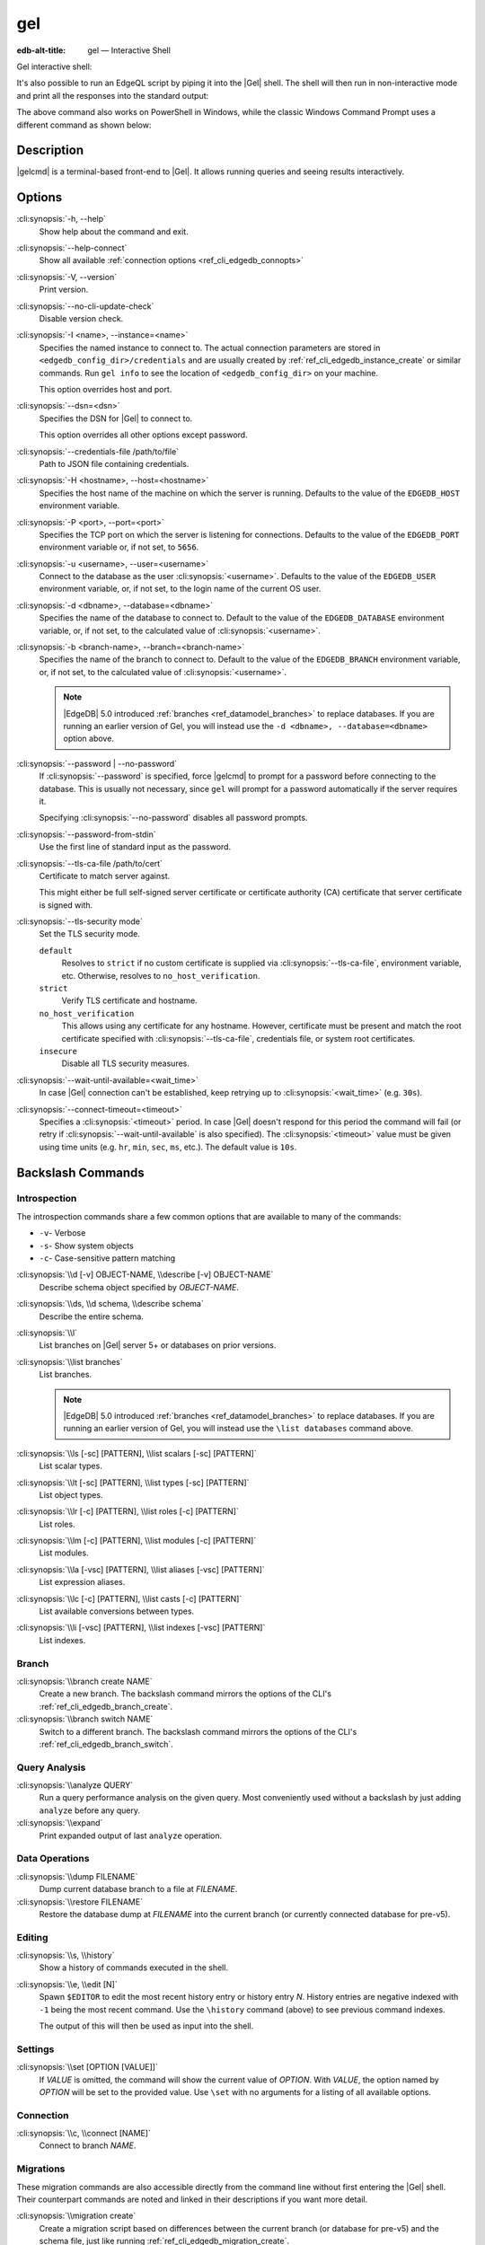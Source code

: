 .. _ref_cli_edgedb:

===
gel
===

:edb-alt-title: gel — Interactive Shell

Gel interactive shell:

.. cli:synopsis::

    gel [<connection-option>...]

It's also possible to run an EdgeQL script by piping it into the
|Gel| shell. The shell will then run in non-interactive mode and
print all the responses into the standard output:

.. cli:synopsis::

    cat myscript.edgeql | gel [<connection-option>...]

The above command also works on PowerShell in Windows, while the classic
Windows Command Prompt uses a different command as shown below:

.. cli:synopsis::

    type myscript.edgeql | gel [<connection-option>...]

Description
===========

|gelcmd| is a terminal-based front-end to |Gel|.  It allows running
queries and seeing results interactively.


Options
=======

:cli:synopsis:`-h, --help`
    Show help about the command and exit.

:cli:synopsis:`--help-connect`
    Show all available :ref:`connection options <ref_cli_edgedb_connopts>`

:cli:synopsis:`-V, --version`
    Print version.

:cli:synopsis:`--no-cli-update-check`
    Disable version check.

:cli:synopsis:`-I <name>, --instance=<name>`
    Specifies the named instance to connect to. The actual connection
    parameters are stored in ``<edgedb_config_dir>/credentials`` and are
    usually created by :ref:`ref_cli_edgedb_instance_create` or similar
    commands. Run ``gel info`` to see the location of
    ``<edgedb_config_dir>`` on your machine.

    This option overrides host and port.

:cli:synopsis:`--dsn=<dsn>`
    Specifies the DSN for |Gel| to connect to.

    This option overrides all other options except password.

:cli:synopsis:`--credentials-file /path/to/file`
    Path to JSON file containing credentials.

:cli:synopsis:`-H <hostname>, --host=<hostname>`
    Specifies the host name of the machine on which the server is running.
    Defaults to the value of the ``EDGEDB_HOST`` environment variable.

:cli:synopsis:`-P <port>, --port=<port>`
    Specifies the TCP port on which the server is listening for connections.
    Defaults to the value of the ``EDGEDB_PORT`` environment variable or,
    if not set, to ``5656``.

:cli:synopsis:`-u <username>, --user=<username>`
    Connect to the database as the user :cli:synopsis:`<username>`.
    Defaults to the value of the ``EDGEDB_USER`` environment variable, or,
    if not set, to the login name of the current OS user.

:cli:synopsis:`-d <dbname>, --database=<dbname>`
    Specifies the name of the database to connect to. Default to the value
    of the ``EDGEDB_DATABASE`` environment variable, or, if not set, to
    the calculated value of :cli:synopsis:`<username>`.

:cli:synopsis:`-b <branch-name>, --branch=<branch-name>`
    Specifies the name of the branch to connect to. Default to the value
    of the ``EDGEDB_BRANCH`` environment variable, or, if not set, to
    the calculated value of :cli:synopsis:`<username>`.

    .. note::

        |EdgeDB| 5.0 introduced :ref:`branches <ref_datamodel_branches>` to
        replace databases. If you are running an earlier version of
        Gel, you will instead use the ``-d <dbname>, --database=<dbname>``
        option above.

:cli:synopsis:`--password | --no-password`
    If :cli:synopsis:`--password` is specified, force |gelcmd| to prompt
    for a password before connecting to the database.  This is usually not
    necessary, since ``gel`` will prompt for a password automatically
    if the server requires it.

    Specifying :cli:synopsis:`--no-password` disables all password prompts.

:cli:synopsis:`--password-from-stdin`
    Use the first line of standard input as the password.

:cli:synopsis:`--tls-ca-file /path/to/cert`
    Certificate to match server against.

    This might either be full self-signed server certificate or
    certificate authority (CA) certificate that server certificate is
    signed with.

:cli:synopsis:`--tls-security mode`
    Set the TLS security mode.

    ``default``
        Resolves to ``strict`` if no custom certificate is supplied via
        :cli:synopsis:`--tls-ca-file`, environment variable, etc. Otherwise,
        resolves to ``no_host_verification``.

    ``strict``
        Verify TLS certificate and hostname.

    ``no_host_verification``
        This allows using any certificate for any hostname. However,
        certificate must be present and match the root certificate specified
        with  :cli:synopsis:`--tls-ca-file`, credentials file, or system root
        certificates.

    ``insecure``
        Disable all TLS security measures.

:cli:synopsis:`--wait-until-available=<wait_time>`
    In case |Gel| connection can't be established, keep retrying up
    to :cli:synopsis:`<wait_time>` (e.g. ``30s``).

:cli:synopsis:`--connect-timeout=<timeout>`
    Specifies a :cli:synopsis:`<timeout>` period. In case |Gel|
    doesn't respond for this period the command will fail (or retry if
    :cli:synopsis:`--wait-until-available` is also specified). The
    :cli:synopsis:`<timeout>` value must be given using time units
    (e.g. ``hr``, ``min``, ``sec``, ``ms``, etc.). The default
    value is ``10s``.


Backslash Commands
==================

Introspection
-------------

The introspection commands share a few common options that are available to
many of the commands:

- ``-v``- Verbose
- ``-s``- Show system objects
- ``-c``- Case-sensitive pattern matching

:cli:synopsis:`\\d [-v] OBJECT-NAME, \\describe [-v] OBJECT-NAME`
  Describe schema object specified by *OBJECT-NAME*.

:cli:synopsis:`\\ds, \\d schema, \\describe schema`
  Describe the entire schema.

:cli:synopsis:`\\l`
  List branches on |Gel| server 5+ or databases on prior versions.

:cli:synopsis:`\\list branches`
  List branches.

  .. note::

      |EdgeDB| 5.0 introduced :ref:`branches <ref_datamodel_branches>` to replace
      databases. If you are running an earlier version of Gel,
      you will instead use the ``\list databases`` command above.

:cli:synopsis:`\\ls [-sc] [PATTERN], \\list scalars [-sc] [PATTERN]`
  List scalar types.

:cli:synopsis:`\\lt [-sc] [PATTERN], \\list types [-sc] [PATTERN]`
  List object types.

:cli:synopsis:`\\lr [-c] [PATTERN], \\list roles [-c] [PATTERN]`
  List roles.

:cli:synopsis:`\\lm [-c] [PATTERN], \\list modules [-c] [PATTERN]`
  List modules.

:cli:synopsis:`\\la [-vsc] [PATTERN], \\list aliases [-vsc] [PATTERN]`
  List expression aliases.

:cli:synopsis:`\\lc [-c] [PATTERN], \\list casts [-c] [PATTERN]`
  List available conversions between types.

:cli:synopsis:`\\li [-vsc] [PATTERN], \\list indexes [-vsc] [PATTERN]`
  List indexes.

Branch
------

.. versionadded:: 5.0

    |EdgeDB| 5.0 introduced :ref:`branches <ref_datamodel_branches>` to replace
    databases. If you are running an earlier version of Gel,
    you will instead use the database commands above.

:cli:synopsis:`\\branch create NAME`
  Create a new branch. The backslash command mirrors the options of the CLI's
  :ref:`ref_cli_edgedb_branch_create`.

:cli:synopsis:`\\branch switch NAME`
  Switch to a different branch. The backslash command mirrors the options of
  the CLI's :ref:`ref_cli_edgedb_branch_switch`.

Query Analysis
--------------

:cli:synopsis:`\\analyze QUERY`
  Run a query performance analysis on the given query. Most conveniently used
  without a backslash by just adding ``analyze`` before any query.

:cli:synopsis:`\\expand`
  Print expanded output of last ``analyze`` operation.

Data Operations
---------------

:cli:synopsis:`\\dump FILENAME`
  Dump current database branch to a file at *FILENAME*.

:cli:synopsis:`\\restore FILENAME`
  Restore the database dump at *FILENAME* into the current branch (or currently
  connected database for pre-v5).

Editing
-------

:cli:synopsis:`\\s, \\history`
  Show a history of commands executed in the shell.

:cli:synopsis:`\\e, \\edit [N]`
  Spawn ``$EDITOR`` to edit the most recent history entry or history entry *N*.
  History entries are negative indexed with ``-1`` being the most recent
  command. Use the ``\history`` command (above) to see previous command
  indexes.

  The output of this will then be used as input into the shell.

Settings
--------

:cli:synopsis:`\\set [OPTION [VALUE]]`
  If *VALUE* is omitted, the command will show the current value of *OPTION*.
  With *VALUE*, the option named by *OPTION* will be set to the provided value.
  Use ``\set`` with no arguments for a listing of all available options.

Connection
----------

:cli:synopsis:`\\c, \\connect [NAME]`
  Connect to branch *NAME*.

Migrations
----------

These migration commands are also accessible directly from the command line
without first entering the |Gel| shell. Their counterpart commands are noted
and linked in their descriptions if you want more detail.

:cli:synopsis:`\\migration create`
  Create a migration script based on differences between the current branch (or
  database for pre-v5) and the schema file, just like running
  :ref:`ref_cli_edgedb_migration_create`.

:cli:synopsis:`\\migrate, \\migration apply`
  Apply your migration, just like running the
  :ref:`ref_cli_edgedb_migrate`.

:cli:synopsis:`\\migration edit`
  Spawn ``$EDITOR`` on the last migration file and fixes the migration ID after
  the editor exits, just like :ref:`ref_cli_edgedb_migration_edit`. This is
  typically used only on migrations that have not yet been applied.

:cli:synopsis:`\\migration log`
  Show the migration history, just like :ref:`ref_cli_edgedb_migration_log`.

:cli:synopsis:`\\migration status`
  Show how the state of the schema in the |Gel| instance compares to the
  migration stored in the schema directory, just like
  :ref:`ref_cli_edgedb_migration_status`.

Help
----

:cli:synopsis:`\\?, \\h, \\help`
  Show help on backslash commands.

:cli:synopsis:`\\q, \\quit, \\exit`
  Quit the REPL. You can also do this by pressing Ctrl+D.


Database
--------

.. note::

    |EdgeDB| 5.0 introduced :ref:`branches <ref_datamodel_branches>` to replace
    databases. If you are running 5.0 or later, you will instead use the
    commands in the "Branch" section above.

:cli:synopsis:`\\database create NAME`
  Create a new database.
